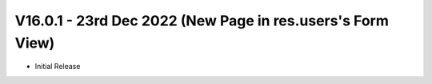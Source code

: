 V16.0.1 - 23rd Dec 2022 (New Page in res.users's Form View)
--------------------------------------------------------------------
- Initial Release